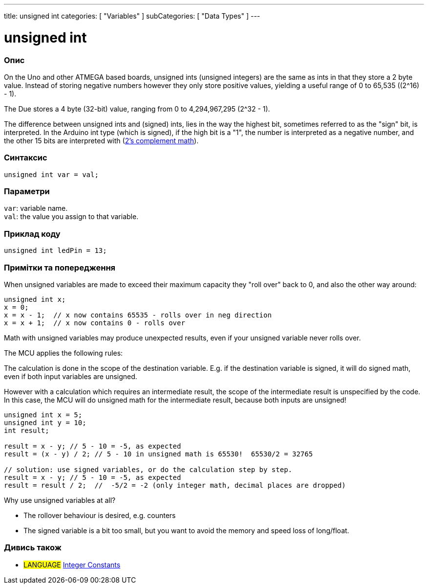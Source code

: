 ---
title: unsigned int
categories: [ "Variables" ]
subCategories: [ "Data Types" ]
---

= unsigned int

// OVERVIEW SECTION STARTS
[#overview]
--

[float]
=== Опис
On the Uno and other ATMEGA based boards, unsigned ints (unsigned integers) are the same as ints in that they store a 2 byte value. Instead of storing negative numbers however they only store positive values, yielding a useful range of 0 to 65,535 ((2^16) - 1).

The Due stores a 4 byte (32-bit) value, ranging from 0 to 4,294,967,295 (2^32 - 1).

The difference between unsigned ints and (signed) ints, lies in the way the highest bit, sometimes referred to as the "sign" bit, is interpreted. In the Arduino int type (which is signed), if the high bit is a "1", the number is interpreted as a negative number, and the other 15 bits are interpreted with (http://en.wikipedia.org/wiki/2%27s_complement[2's complement math]).
[%hardbreaks]


[float]
=== Синтаксис
`unsigned int var = val;`


[float]
=== Параметри
`var`: variable name. +
`val`: the value you assign to that variable.

--
// OVERVIEW SECTION ENDS




// HOW TO USE SECTION STARTS
[#howtouse]
--

[float]
=== Приклад коду
// Describe what the example code is all about and add relevant code   ►►►►► THIS SECTION IS MANDATORY ◄◄◄◄◄


[source,arduino]
----
unsigned int ledPin = 13;
----
[%hardbreaks]

[float]
=== Примітки та попередження
When unsigned variables are made to exceed their maximum capacity they "roll over" back to 0, and also the other way around:

[source,arduino]
----
unsigned int x;
x = 0;
x = x - 1;  // x now contains 65535 - rolls over in neg direction
x = x + 1;  // x now contains 0 - rolls over
----

Math with unsigned variables may produce unexpected results, even if your unsigned variable never rolls over.

The MCU applies the following rules:

The calculation is done in the scope of the destination variable. E.g. if the destination variable is signed, it will do signed math, even if both input variables are unsigned.

However with a calculation which requires an intermediate result, the scope of the intermediate result is unspecified by the code. In this case, the MCU will do unsigned math for the intermediate result, because both inputs are unsigned!


[source,arduino]
----
unsigned int x = 5;
unsigned int y = 10;
int result;

result = x - y; // 5 - 10 = -5, as expected
result = (x - y) / 2; // 5 - 10 in unsigned math is 65530!  65530/2 = 32765

// solution: use signed variables, or do the calculation step by step.
result = x - y; // 5 - 10 = -5, as expected
result = result / 2;  //  -5/2 = -2 (only integer math, decimal places are dropped)
----
Why use unsigned variables at all?

- The rollover behaviour is desired, e.g. counters
- The signed variable is a bit too small, but you want to avoid the memory and speed loss of long/float.
--
// HOW TO USE SECTION ENDS


// SEE ALSO SECTION STARTS
[#see_also]
--

[float]
=== Дивись також

[role="language"]
* #LANGUAGE# link:../../constants/integerconstants[Integer Constants]

--
// SEE ALSO SECTION ENDS
